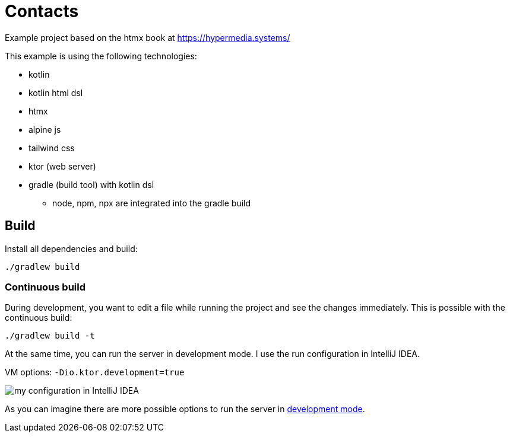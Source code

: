= Contacts

Example project based on the htmx book at https://hypermedia.systems/

This example is using the following technologies:

* kotlin
* kotlin html dsl
* htmx
* alpine js
* tailwind css
* ktor (web server)

* gradle (build tool) with kotlin dsl
** node, npm, npx are integrated into the gradle build

== Build

Install all dependencies and build:

[source,bash]
----
./gradlew build
----

=== Continuous build

During development, you want to edit a file while running the project and see the
changes immediately. This is possible with the continuous build:

[source,bash]
----
./gradlew build -t
----

At the same time, you can run the server in development mode. I use the run configuration in IntelliJ IDEA.

VM options: `-Dio.ktor.development=true`

image::documentation/run-config-with-development-mode.png[my configuration in IntelliJ IDEA]

As you can imagine there are more possible options to run the server in link:https://ktor.io/docs/development-mode.html[development mode].
